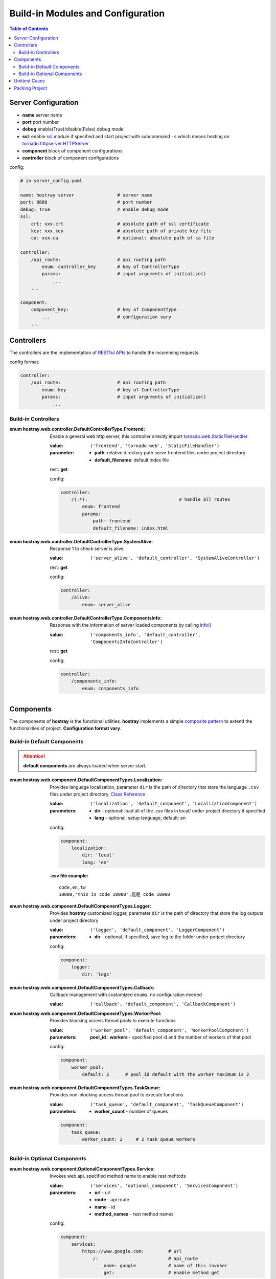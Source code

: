Build-in Modules and Configuration
****************************************

.. contents:: Table of Contents

Server Configuration
=========================

* **name** server name
* **port** port number
* **debug** enable(True)/disable(False) debug mode
* **ssl**: enable `ssl <https://docs.python.org/3/library/ssl.html>`__ module if specified and start project with subcommand ``-s`` which means hosting on `tornado.httpserver.HTTPServer <https://www.tornadoweb.org/en/stable/httpserver.html#http-server>`__
* **component** block of component configurations
* **controller** block of component configurations

config:

.. code-block:: yaml

    # in server_config.yaml

    name: hostray server                # server name
    port: 8888                          # port number
    debug: True                         # enable debug mode
    ssl:
        crt: xxx.crt                    # absolute path of ssl certificate
        key: xxx.key                    # absolute path of private key file
        ca: xxx.ca                      # optional: absolute path of ca file

    controller:
        /api_route:                     # api routing path
            enum: controller_key        # key of ControllerType
            params:                     # input arguments of initialize()
                ...
        ...

    component:
        component_key:                  # key of ComponentType
            ...                         # configuration vary
        ...

Controllers
=========================

The controllers are the implementation of `RESTful APIs <https://restfulapi.net/>`__ to handle the incomming requests. 

config format:

.. code-block:: yaml

    controller:
        /api_route:                     # api routing path
            enum: key                   # key of ControllerType
            params:                     # input arguments of initialize()
                ...

Build-in Controllers
----------------------------------------

:enum hostray.web.controller.DefaultControllerType.Frontend:

    Enable a general web http server, this controller directly import 
    `tornado.web.StaticFileHandler <https://www.tornadoweb.org/en/stable/web.html#tornado.web.StaticFileHandler>`__

    :value: ``('frontend', 'tornado.web', 'StaticFileHandler')``

    :parameter:
        * **path**: relative directory path serve frontend files under project directory
        * **default_filename**: default index file

    rest: **get**

    config:

    .. code-block:: yaml

        controller:
            /(.*):                                  # handle all routes
                enum: frontend
                params:
                    path: frontend                  
                    default_filename: index.html

:enum hostray.web.controller.DefaultControllerType.SystemAlive:

    Response 1 to check server is alive

    :value: ``('server_alive', 'default_controller', 'SystemAliveController')``

    rest: **get**

    config:

    .. code-block:: yaml

        controller:
            /alive:
                enum: server_alive

:enum hostray.web.controller.DefaultControllerType.ComponentsInfo:

    Response with the information of server loaded components by calling `info() <web_refer.html#hostray.web.component.default_component.Component.info>`__

    :value: ``('components_info', 'default_controller', 'ComponentsInfoController')``

    rest: **get**

    config:

    .. code-block:: yaml

        controller:
            /components_info:
                enum: components_info

Components
=========================

The components of **hostray** is the functional utilities. **hostray** implements a simple 
`composite pattern <https://en.wikipedia.org/wiki/Composite_pattern>`__ to extend the functionalities of project. 
**Configuration format vary**.

Build-in Default Components
----------------------------------------

.. Attention:: **default components** are always loaded when server start.

:enum hostray.web.component.DefaultComponentTypes.Localization:

    Provides language localization, parameter ``dir`` is the path of directory that store the language ``.csv`` files under project directory.
    `Class Reference <wfg>`__

    :value: ``('localization', 'default_component', 'LocalizationComponent')``

    :parameters:
        * **dir** - optional: load all of the .csv files in local/ under project directory if specified
        * **lang** - optional: setup language, default: en

    config:

    .. code-block:: yaml

        component:
            localization:
                dir: 'local'        
                lang: 'en'          

    :.csv file example:
    
    .. parsed-literal::

        code,en,tw
        10000,"this is code 10000",這是 code 10000

:enum hostray.web.component.DefaultComponentTypes.Logger:

    Provides **hostray** customized logger, parameter ``dir`` is the path of directory that store the log outputs under project directory

    :value: ``('logger', 'default_component', 'LoggerComponent')``
    
    :parameters:
        * **dir** - optional. If specified, save log to the folder under porject directory

    config:

    .. code-block:: yaml

        component:
            logger:
                dir: 'logs'

:enum hostray.web.component.DefaultComponentTypes.Callback:

    Callback management with customized ``enums``, no configuration needed

    :value: ``('callback', 'default_component', 'CallbackComponent')``


:enum hostray.web.component.DefaultComponentTypes.WorkerPool:

    Provides blocking access thread pools to execute functions

    :value: ``('worker_pool', 'default_component', 'WorkerPoolComponent')``

    :parameters:
        **pool_id** : **workers** - specified pool id and the number of workers of that pool

    config:

    .. code-block:: yaml

        component:
            worker_pool:
                default: 2      # pool_id default with the worker maximum is 2

:enum hostray.web.component.DefaultComponentTypes.TaskQueue:

    Provides non-blocking access thread pool to execute functions

    :value: ``('task_queue', 'default_component', 'TaskQueueComponent')``

    :parameters:
        * **worker_count** - number of queues

    .. code-block:: yaml

        component:
            task_queue:
                worker_count: 2     # 2 task queue workers


Build-in Optional Components 
----------------------------------------

:enum hostray.web.component.OptionalComponentTypes.Service:

    Invokes web api, specified method name to enable rest mehtods

    :value: ``('services', 'optional_component', 'ServicesComponent')``

    :parameters:
        * **url** - url
        * **route** - api route
        * **name** - id 
        * **method_names** - rest method names

    config:

    .. code-block:: yaml

        component:
            services:
                https://www.google.com:         # url
                    /:                          # api_route
                        name: google            # name of this invoker
                        get:                    # enable method get

:enum hostray.web.component.OptionalComponentTypes.MemoryCache:

    Simple backend Session(cache) system

    :value: ``('memory_cache', 'optional_component', 'MemoryCacheComponent')``

    :parameters:
        * **sess_lifetime** - session lifetime in seconds
        * **renew_lifetime** - renew lifetime when accquire session
        * **renew_id** - renew session id (token) when accquire session
        * **save_file** - save/reload cache via file if specified when server start/stop

    config:

    .. code-block:: yaml

        component:
            memory_cache:
                sess_lifetime: 600
                save_file: file_name
                renew_lifetime: False
                renew_id: False

:enum hostray.web.component.OptionalComponentTypes.OrmDB:

    Orm component for accessing databases based on `sqlalchemy <https://www.sqlalchemy.org/>`__ which support many backend databses.

    :value: ``('orm_db', 'optional_component', 'OrmDBComponent')``

    :parameters:

        * **db_id** - specified and used in code

            * **module** - switch parameter: ``sqlite_memory``, ``sqlite``, ``mysql``
            * **connection_refresh** - minimum interval in seconds to refresh connection, no effect in module ``sqlite_memory``
            * **worker** - number of db access worker (connections)
            * **db_connection_parameters** - vary in different modules, check the following config example

    config:

    .. code-block:: yaml

        component:
            orm_db:
                db_0:                               # id of db module
                    module: sqlite_memory           # switch: use sqlite_memory
                    worker: 1                       # number of db access worker (connection)
                    connection_refresh: 60          # no effect

                db_1:
                    module: sqlite                  # switch: use sqlite
                    worker: 1
                    connection_refresh: 60          # minimum interval in seconds to refresh connection
                    file_name: data.db              # sqlite file path under project directory

                db_2:
                    module: mysql                   # switch: use mysql
                    worker: 1
                    connection_refresh: 60          # minimum interval in seconds to refresh connection
                    host: xxx.xxx.xxx.xxx           # mysql host ip
                    port: 3306                      # mysql host port
                    db_name: xxxxxxx                # mysql database_name
                    user: xxxxxxxx                  # mysql login user
                    password: xxxxxxxx              # mysql login password

.. Note:: The worker instances hold the sessions and database connections and refresh them until next db accession considers the parameter 'connection_refresh' as the minimum interval.

.. Note:: Module 'sqlite_memory' does not refresh connections since it is a memory database and will be released if the connection closed.

Unittest Cases
==========================

**hostray** reserves module **unit_test** base on `unittest <https://docs.python.org/3/library/unittest.html>`__ to test the server project or **hostray** library.
Define enum inherits `hostray.unit_test.UnitTestTypes <web_refer.html#hostray.unit_test.UnitTestCase>`__ to allow **hostray** tests projects

* Run test in command prompt:

    * Test hostray library: ``python3 -m hostray test`` 
    * Test hostray project: ``python3 -m hostray test <project directory path>`` 

Packing Project
==========================

Packing project by typing ``python3 -m hostray pack <project directory path>`` in command prompt.

The optional flags of command ``pack``:

    * Adding ``-w`` downloads and pack the wheel ``.whl`` lists in ``requirements.txt``. 
    * In default, ``.py`` files are compiled to ``.pyc``. Adding ``-d`` to disable the compilation.

In **hostray** project, ``pack.yaml`` indicated the files should be packed. The block of ``include`` lists the external **files** or **directories**, 
and the block of ``exclude`` lists the **files**, **directories**, or **extensions** should be ignored. 

example:

.. code-block:: yaml

    # inside pack.yaml...

    include:
    - some_file.txt         # pack some_file.txt
    - some_dir/             # pack directory 'some_dir' recursively

    exclude:
    - '.log'                # excludes files with extension '.log'
    - some_dir2/            # excludes files and sub directories under some_dir2 recursively
    - some_file2.txt        # excludes some_file2.txt